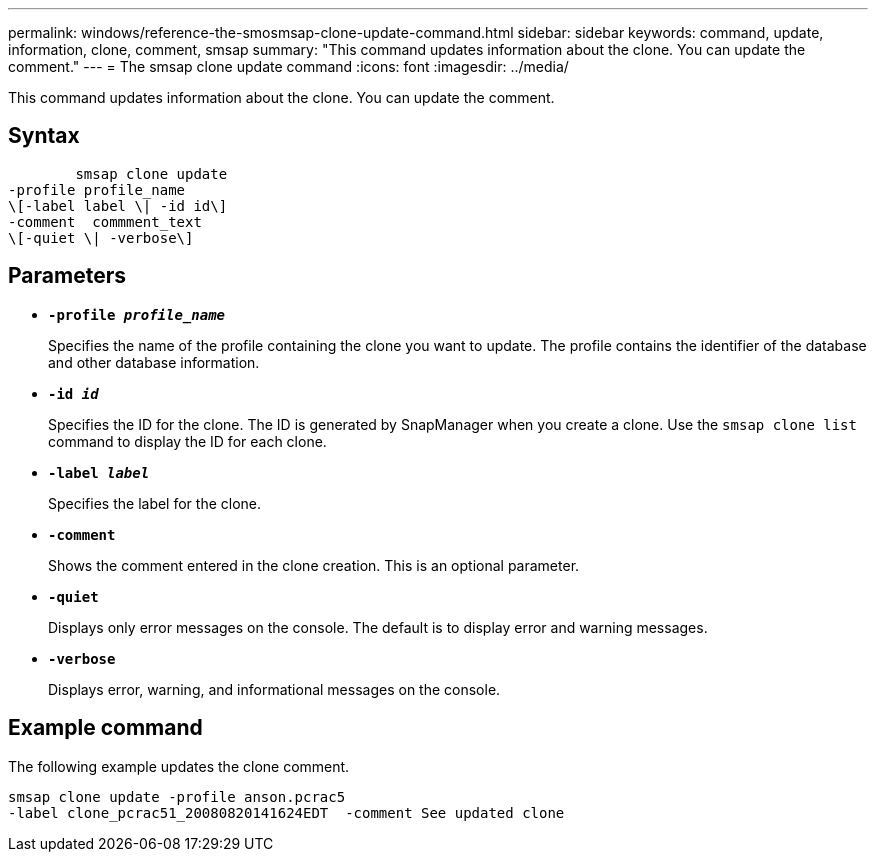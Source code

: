 ---
permalink: windows/reference-the-smosmsap-clone-update-command.html
sidebar: sidebar
keywords: command, update, information, clone, comment, smsap
summary: "This command updates information about the clone. You can update the comment."
---
= The smsap clone update command
:icons: font
:imagesdir: ../media/

[.lead]
This command updates information about the clone. You can update the comment.

== Syntax

----

        smsap clone update
-profile profile_name
\[-label label \| -id id\]
-comment  commment_text
\[-quiet \| -verbose\]
----

== Parameters

* *`-profile _profile_name_`*
+
Specifies the name of the profile containing the clone you want to update. The profile contains the identifier of the database and other database information.

* *`-id _id_`*
+
Specifies the ID for the clone. The ID is generated by SnapManager when you create a clone. Use the `smsap clone list` command to display the ID for each clone.

* *`-label _label_`*
+
Specifies the label for the clone.

* *`-comment`*
+
Shows the comment entered in the clone creation. This is an optional parameter.

* *`-quiet`*
+
Displays only error messages on the console. The default is to display error and warning messages.

* *`-verbose`*
+
Displays error, warning, and informational messages on the console.

== Example command

The following example updates the clone comment.

----
smsap clone update -profile anson.pcrac5
-label clone_pcrac51_20080820141624EDT  -comment See updated clone
----
